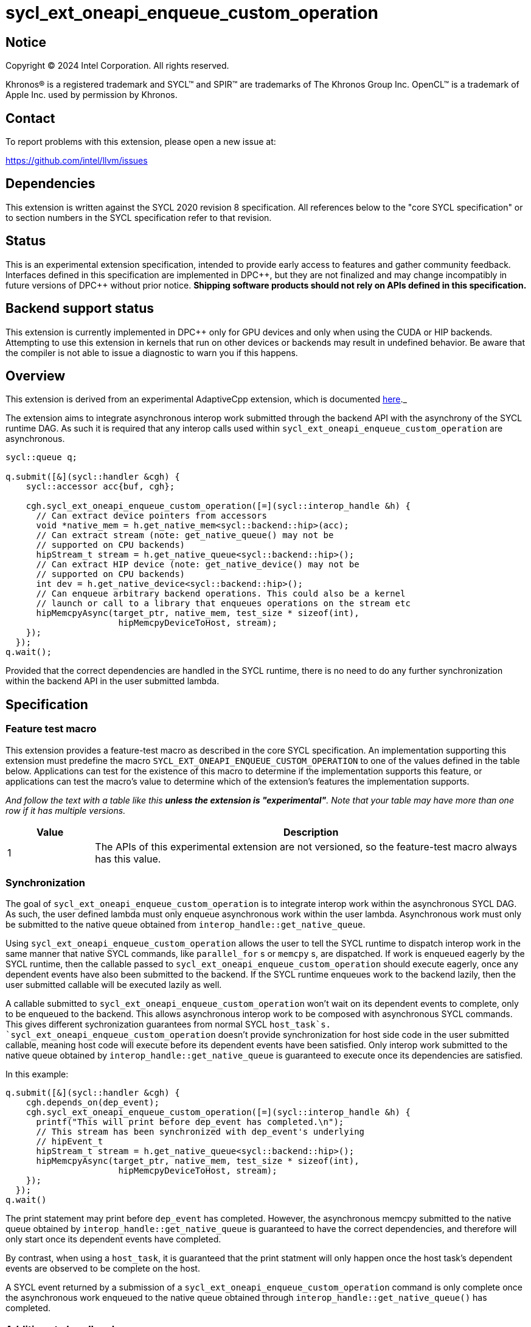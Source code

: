 = sycl_ext_oneapi_enqueue_custom_operation

:source-highlighter: coderay
:coderay-linenums-mode: table

// This section needs to be after the document title.
:doctype: book
:toc2:
:toc: left
:encoding: utf-8
:lang: en
:dpcpp: pass:[DPC++]

// Set the default source code type in this document to C++,
// for syntax highlighting purposes.  This is needed because
// docbook uses c++ and html5 uses cpp.
:language: {basebackend@docbook:c++:cpp}


== Notice

[%hardbreaks]
Copyright (C) 2024 Intel Corporation.  All rights reserved.

Khronos(R) is a registered trademark and SYCL(TM) and SPIR(TM) are trademarks
of The Khronos Group Inc.  OpenCL(TM) is a trademark of Apple Inc. used by
permission by Khronos.


== Contact

To report problems with this extension, please open a new issue at:

https://github.com/intel/llvm/issues


== Dependencies

This extension is written against the SYCL 2020 revision 8 specification.  All
references below to the "core SYCL specification" or to section numbers in the
SYCL specification refer to that revision.


== Status

This is an experimental extension specification, intended to provide early
access to features and gather community feedback.  Interfaces defined in this
specification are implemented in {dpcpp}, but they are not finalized and may
change incompatibly in future versions of {dpcpp} without prior notice.
*Shipping software products should not rely on APIs defined in this
specification.*


== Backend support status

This extension is currently implemented in {dpcpp} only for GPU devices and
only when using the CUDA or HIP backends.  Attempting to use this extension in
kernels that run on other devices or backends may result in undefined
behavior.  Be aware that the compiler is not able to issue a diagnostic to
warn you if this happens.


== Overview

This extension is derived from an experimental AdaptiveCpp extension, which is
documented
https://github.com/sycl_ext_oneapi/sycl_ext_oneapi/blob/develop/doc/enqueue-custom-operation.md[here]._

The extension aims to integrate asynchronous interop work submitted through the
backend API with the asynchrony of the SYCL runtime DAG. As such it is required
that any interop calls used within `sycl_ext_oneapi_enqueue_custom_operation`
are asynchronous.

```c++
sycl::queue q;

q.submit([&](sycl::handler &cgh) {
    sycl::accessor acc{buf, cgh};

    cgh.sycl_ext_oneapi_enqueue_custom_operation([=](sycl::interop_handle &h) {
      // Can extract device pointers from accessors
      void *native_mem = h.get_native_mem<sycl::backend::hip>(acc);
      // Can extract stream (note: get_native_queue() may not be 
      // supported on CPU backends)
      hipStream_t stream = h.get_native_queue<sycl::backend::hip>();
      // Can extract HIP device (note: get_native_device() may not be
      // supported on CPU backends)
      int dev = h.get_native_device<sycl::backend::hip>();
      // Can enqueue arbitrary backend operations. This could also be a kernel
      // launch or call to a library that enqueues operations on the stream etc
      hipMemcpyAsync(target_ptr, native_mem, test_size * sizeof(int),
                      hipMemcpyDeviceToHost, stream);
    });
  });
q.wait();
```

Provided that the correct dependencies are handled in the SYCL runtime, there
is no need to do any further synchronization within the backend API in the user
submitted lambda.


== Specification

=== Feature test macro

This extension provides a feature-test macro as described in the core SYCL
specification.  An implementation supporting this extension must predefine the
macro `SYCL_EXT_ONEAPI_ENQUEUE_CUSTOM_OPERATION` to one of the values defined
in the table below.  Applications can test for the existence of this macro to
determine if the implementation supports this feature, or applications can test
the macro's value to determine which of the extension's features the
implementation supports.

_And follow the text with a table like this *unless the extension is
"experimental"*.  Note that your table may have more than one row if it
has multiple versions._

[%header,cols="1,5"]
|===
|Value
|Description

|1
|The APIs of this experimental extension are not versioned, so the
 feature-test macro always has this value.
|===


=== Synchronization

The goal of `sycl_ext_oneapi_enqueue_custom_operation` is to integrate interop
work within the asynchronous SYCL DAG. As such, the user defined lambda must
only enqueue asynchronous work within the user lambda. Asynchronous work must
only be submitted to the native queue obtained from
`interop_handle::get_native_queue`.

Using `sycl_ext_oneapi_enqueue_custom_operation` allows the user to tell the
SYCL runtime to dispatch interop work in the same manner that native SYCL
commands, like `parallel_for` s or `memcpy` s,  are dispatched. If work is
enqueued eagerly by the SYCL runtime, then the callable passed to
`sycl_ext_oneapi_enqueue_custom_operation` should execute eagerly, once any
dependent events have also been submitted to the backend. If the SYCL runtime
enqueues work to the backend lazily, then the user submitted callable will be
executed lazily as well.

A callable submitted to `sycl_ext_oneapi_enqueue_custom_operation` won't wait
on its dependent events to complete, only to be enqueued to the backend. This
allows asynchronous interop work to be composed with asynchronous SYCL
commands. This gives different sychronization guarantees from normal SYCL
`host_task`s. `sycl_ext_oneapi_enqueue_custom_operation` doesn't provide
synchronization for host side code in the user submitted callable, meaning host
code will execute before its dependent events have been satisfied. Only interop
work submitted to the native queue obtained by
`interop_handle::get_native_queue` is guaranteed to execute once its
dependencies are satisfied.

In this example:

```
q.submit([&](sycl::handler &cgh) {
    cgh.depends_on(dep_event);
    cgh.sycl_ext_oneapi_enqueue_custom_operation([=](sycl::interop_handle &h) {
      printf("This will print before dep_event has completed.\n");
      // This stream has been synchronized with dep_event's underlying
      // hipEvent_t
      hipStream_t stream = h.get_native_queue<sycl::backend::hip>();
      hipMemcpyAsync(target_ptr, native_mem, test_size * sizeof(int),
                      hipMemcpyDeviceToHost, stream);
    });
  });
q.wait()
```

The print statement may print before `dep_event` has completed. However, the
asynchronous memcpy submitted to the native queue obtained by
`interop_handle::get_native_queue` is guaranteed to have the correct
dependencies, and therefore will only start once its dependent events have
completed.

By contrast, when using a `host_task`, it is guaranteed that the print statment
will only happen once the host task's dependent events are observed to be
complete on the host.

A SYCL event returned by a submission of a
`sycl_ext_oneapi_enqueue_custom_operation` command is only complete once the
asynchronous work enqueued to the native queue obtained through
`interop_handle::get_native_queue()` has completed.


=== Additions to handler class

This extension adds the following new member function to the SYCL `handler`
class:

```
class handler {
  template <typename Func>
  void sycl_ext_oneapi_enqueue_custom_operation(Func&& interopCallable);
};
```

`interopCallable` must be a callable which takes a `interop_handle` as its
first arg.


